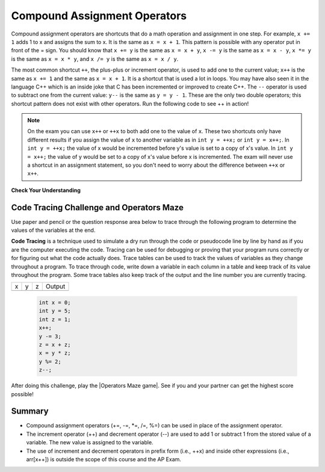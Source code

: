 .. qnum::
   :prefix: 1-5-
   :start: 1

.. |CodingEx| image:: ../../_static/codingExercise.png
    :width: 30px
    :align: middle
    :alt: coding exercise
    
    
.. |Exercise| image:: ../../_static/exercise.png
    :width: 35
    :align: middle
    :alt: exercise
    
    
.. |Groupwork| image:: ../../_static/groupwork.png
    :width: 35
    :align: middle
    :alt: groupwork
    
    
..	index::
	single: operators
	pair: math; operators
	pair: operators; addition
	pair: operators; subtraction
	pair: operators; multiplication
    pair: operators; division
    pair: operators; equality
    pair: operators; inequality


Compound Assignment Operators 
=============================
   
Compound assignment operators are shortcuts that do a math operation and assignment in one step. For example, ``x += 1`` adds 1 to x and assigns the sum to x. It is the same as ``x = x + 1``. This pattern is possible with any operator put in front of the = sign. You should know that ``x += y`` is the same as ``x = x + y``, ``x -= y`` is the same as ``x = x - y``, ``x *= y`` is the same as ``x = x * y``, and ``x /= y`` is the same as ``x = x / y``.   

The most common shortcut ``++``, the plus-plus or increment operator, is used to add one to the current value; ``x++`` is the same as ``x += 1`` and the same as ``x = x + 1``. It is a shortcut that is used a lot in loops. You may have also seen it in the language C++ which is an inside joke that C has been incremented or improved to create C++.
The ``--`` operator is used to subtract one from the current value: ``y--`` is the same as ``y = y - 1``. These are the only two double operators; this shortcut pattern does not exist with other operators. Run the following code to see ++ in action!

.. activecode:: lcpp
   :language: java
   
   public class Test2
   {
      public static void main(String[] args)
      {
        int num = 0;
        System.out.println(num);
        num++;
        System.out.println(num);
      }
   }
   
.. note::

   On the exam you can use ``x++`` or ``++x`` to both add one to the value of ``x``.  These two shortcuts only have different results if you assign the value of ``x`` to another variable as in ``int y = ++x;`` or ``int y = x++;``.  In ``int y = ++x;`` the value of x would be incremented before y's value is set to a copy of x's value.  In ``int y = x++;`` the value of y would be set to a copy of x's value before x is incremented.  The exam will never use a shortcut in an assignment statement, so you don't need to worry about the difference between ``++x`` or ``x++``.  


|Exercise| **Check Your Understanding**


.. mchoice:: q3_4_3
   :practice: T
   :answer_a: x = -1, y = 1, z = 4
   :answer_b: x = -1, y = 2, z = 3
   :answer_c: x = -1, y = 2, z = 2
   :answer_d: x = -1, y = 2, z = 2
   :answer_e: x = -1, y = 2, z = 4
   :correct: e
   :feedback_a: This code subtracts one from x, adds one to y, and then sets z to to the value in z plus the current value of y.
   :feedback_b: This code subtracts one from x, adds one to y, and then sets z to to the value in z plus the current value of y.
   :feedback_c: This code subtracts one from x, adds one to y, and then sets z to to the value in z plus the current value of y.
   :feedback_d: This code subtracts one from x, adds one to y, and then sets z to to the value in z plus the current value of y.
   :feedback_e: This code subtracts one from x, adds one to y, and then sets z to to the value in z plus the current value of y.

   What are the values of x, y, and z after the following code executes?
   
   .. code-block:: java 

     int x = 0;
     int y = 1;
     int z = 2;
     x--; // x followed by the double minus sign
     y++;
     z+=y;
     
.. mchoice:: q3_4_4
   :practice: T
   :answer_a: x = 6, y = 2.5, z = 2
   :answer_b: x = 4, y = 2.5, z = 2
   :answer_c: x = 6, y = 2, z = 3
   :answer_d: x = 4, y = 2.5, z = 3
   :answer_e: x = 4, y = 2, z = 3
   :correct: e
   :feedback_a: This code sets x to z * 2 (4), y to y divided by 2 (5 / 2 = 2) and z = to z + 1 (2 + 1 = 3).
   :feedback_b: This code sets x to z * 2 (4), y to y divided by 2 (5 / 2 = 2) and z = to z + 1 (2 + 1 = 3).
   :feedback_c: This code sets x to z * 2 (4), y to y divided by 2 (5 / 2 = 2) and z = to z + 1 (2 + 1 = 3).
   :feedback_d: This code sets x to z * 2 (4), y to y divided by 2 (5 / 2 = 2) and z = to z + 1 (2 + 1 = 3).
   :feedback_e: This code sets x to z * 2 (4), y to y divided by 2 (5 / 2 = 2) and z = to z + 1 (2 + 1 = 3).

   What are the values of x, y, and z after the following code executes?
   
   .. code-block:: java 

     int x = 3;
     int y = 5;
     int z = 2;
     x = z * 2;
     y = y / 2;
     z++;
     
|Groupwork| Code Tracing Challenge and Operators Maze
-----------------------------------------------------

Use paper and pencil or the question response area below to trace through the following program to determine the values of the variables at the end. 

**Code Tracing** is a technique used to simulate a dry run through the code or pseudocode line by line by hand as if you are the computer executing the code. Tracing can be used for debugging or proving that your program runs correctly or for figuring out what the code actually does. Trace tables can be used to track the values of variables as they change throughout a program. To trace through code, write down a variable in each column in a table and keep track of its value throughout the program. Some trace tables also keep track of the output and the line number you are currently tracing.

== == == ======
x  y  z  Output
-- -- -- ------
== == == ======

 .. code-block:: java 

     int x = 0;
     int y = 5;
     int z = 1;
     x++;
     y -= 3;
     z = x + z;
     x = y * z;
     y %= 2;
     z--;

.. shortanswer:: challenge1-5

   Write your trace table for x, y, and z here showing their results after each line of code.

.. |Operators Maze game| raw:: html

   <a href="https://docs.google.com/document/d/1654HrHMuu4z1L8gOY-1t5JNTp08d2JDTNDdCAkDXHSw/edit?usp=sharing" target="_blank" style="text-decoration:underline">Operators Maze game</a>
   


After doing this challenge, play the |Operators Maze game|. See if you and your partner can get the highest score possible!

Summary
-------------------

- Compound assignment operators (+=, -=, \*=, /=, %=) can be used in place of the assignment operator.
- The increment operator (++) and decrement operator (--) are used to add 1 or subtract 1 from the stored value of a variable. The new value is assigned to the variable.
- The use of increment and decrement operators in prefix form (i.e., ++x) and inside other expressions (i.e., arr[x++]) is outside the scope of this course and the AP Exam. 


